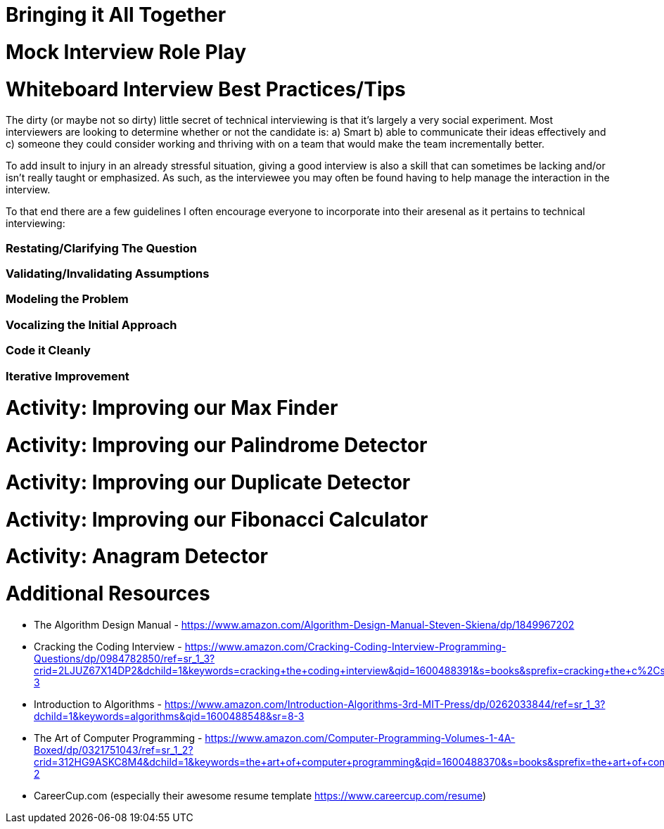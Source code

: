 [#alltogether]
= Bringing it All Together
:imagesdir: ./images/

= Mock Interview Role Play

= Whiteboard Interview Best Practices/Tips

The dirty (or maybe not so dirty) little secret of technical interviewing is that it's largely a very social experiment. Most interviewers are looking to determine whether or not the candidate is: a) Smart b) able to communicate their ideas effectively and c) someone they could consider working and thriving with on a team that would make the team incrementally better.

To add insult to injury in an already stressful situation, giving a good interview is also a skill that can sometimes be lacking and/or isn't really taught or emphasized. As such, as the interviewee you may often be found having to help manage the interaction in the interview.

To that end there are a few guidelines I often encourage everyone to incorporate into their aresenal as it pertains to technical interviewing:

=== Restating/Clarifying The Question

=== Validating/Invalidating Assumptions

=== Modeling the Problem

=== Vocalizing the Initial Approach

=== Code it Cleanly

=== Iterative Improvement

= Activity: Improving our Max Finder

= Activity: Improving our Palindrome Detector

= Activity: Improving our Duplicate Detector

= Activity: Improving our Fibonacci Calculator

= Activity: Anagram Detector

= Additional Resources

- The Algorithm Design Manual - https://www.amazon.com/Algorithm-Design-Manual-Steven-Skiena/dp/1849967202

- Cracking the Coding Interview - https://www.amazon.com/Cracking-Coding-Interview-Programming-Questions/dp/0984782850/ref=sr_1_3?crid=2LJUZ67X14DP2&dchild=1&keywords=cracking+the+coding+interview&qid=1600488391&s=books&sprefix=cracking+the+c%2Cstripbooks%2C161&sr=1-3

- Introduction to Algorithms - https://www.amazon.com/Introduction-Algorithms-3rd-MIT-Press/dp/0262033844/ref=sr_1_3?dchild=1&keywords=algorithms&qid=1600488548&sr=8-3

- The Art of Computer Programming - https://www.amazon.com/Computer-Programming-Volumes-1-4A-Boxed/dp/0321751043/ref=sr_1_2?crid=312HG9ASKC8M4&dchild=1&keywords=the+art+of+computer+programming&qid=1600488370&s=books&sprefix=the+art+of+comput%2Cstripbooks%2C150&sr=1-2

- CareerCup.com (especially their awesome resume template https://www.careercup.com/resume)